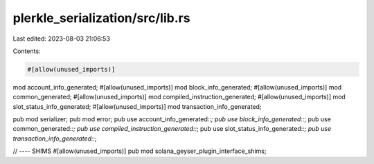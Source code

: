plerkle_serialization/src/lib.rs
================================

Last edited: 2023-08-03 21:06:53

Contents:

.. code-block:: rs

    #[allow(unused_imports)]
mod account_info_generated;
#[allow(unused_imports)]
mod block_info_generated;
#[allow(unused_imports)]
mod common_generated;
#[allow(unused_imports)]
mod compiled_instruction_generated;
#[allow(unused_imports)]
mod slot_status_info_generated;
#[allow(unused_imports)]
mod transaction_info_generated;

pub mod serializer;
pub mod error;
pub use account_info_generated::*;
pub use block_info_generated::*;
pub use common_generated::*;
pub use compiled_instruction_generated::*;
pub use slot_status_info_generated::*;
pub use transaction_info_generated::*;

// ---- SHIMS
#[allow(unused_imports)]
pub mod solana_geyser_plugin_interface_shims;


